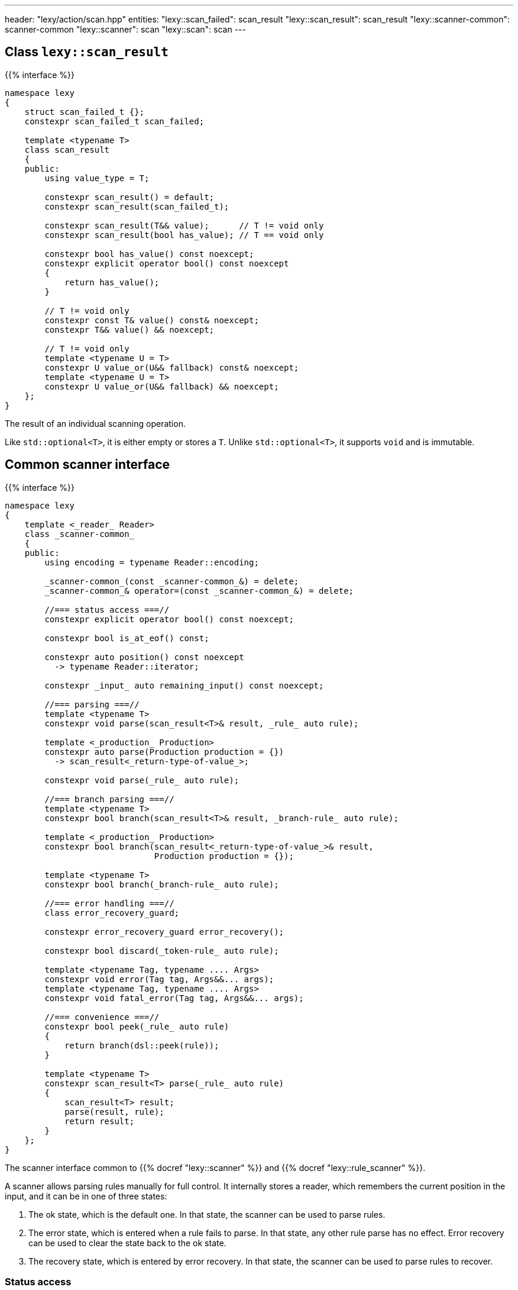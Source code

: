---
header: "lexy/action/scan.hpp"
entities:
  "lexy::scan_failed": scan_result
  "lexy::scan_result": scan_result
  "lexy::scanner-common": scanner-common
  "lexy::scanner": scan
  "lexy::scan": scan
---

[#scan_result]
== Class `lexy::scan_result`

{{% interface %}}
----
namespace lexy
{
    struct scan_failed_t {};
    constexpr scan_failed_t scan_failed;

    template <typename T>
    class scan_result
    {
    public:
        using value_type = T;

        constexpr scan_result() = default;
        constexpr scan_result(scan_failed_t);

        constexpr scan_result(T&& value);      // T != void only
        constexpr scan_result(bool has_value); // T == void only

        constexpr bool has_value() const noexcept;
        constexpr explicit operator bool() const noexcept
        {
            return has_value();
        }

        // T != void only
        constexpr const T& value() const& noexcept;
        constexpr T&& value() && noexcept;

        // T != void only
        template <typename U = T>
        constexpr U value_or(U&& fallback) const& noexcept;
        template <typename U = T>
        constexpr U value_or(U&& fallback) && noexcept;
    };
}
----

[.lead]
The result of an individual scanning operation.

Like `std::optional<T>`, it is either empty or stores a `T`.
Unlike `std::optional<T>`, it supports `void` and is immutable.

[#scanner-common]
== Common scanner interface

{{% interface %}}
----
namespace lexy
{
    template <_reader_ Reader>
    class _scanner-common_
    {
    public:
        using encoding = typename Reader::encoding;

        _scanner-common_(const _scanner-common_&) = delete;
        _scanner-common_& operator=(const _scanner-common_&) = delete;

        //=== status access ===//
        constexpr explicit operator bool() const noexcept;

        constexpr bool is_at_eof() const;

        constexpr auto position() const noexcept
          -> typename Reader::iterator;

        constexpr _input_ auto remaining_input() const noexcept;

        //=== parsing ===//
        template <typename T>
        constexpr void parse(scan_result<T>& result, _rule_ auto rule);

        template <_production_ Production>
        constexpr auto parse(Production production = {})
          -> scan_result<_return-type-of-value_>;

        constexpr void parse(_rule_ auto rule);

        //=== branch parsing ===//
        template <typename T>
        constexpr bool branch(scan_result<T>& result, _branch-rule_ auto rule);

        template <_production_ Production>
        constexpr bool branch(scan_result<_return-type-of-value_>& result,
                              Production production = {});

        template <typename T>
        constexpr bool branch(_branch-rule_ auto rule);

        //=== error handling ===//
        class error_recovery_guard;

        constexpr error_recovery_guard error_recovery();

        constexpr bool discard(_token-rule_ auto rule);

        template <typename Tag, typename .... Args>
        constexpr void error(Tag tag, Args&&... args);
        template <typename Tag, typename .... Args>
        constexpr void fatal_error(Tag tag, Args&&... args);

        //=== convenience ===//
        constexpr bool peek(_rule_ auto rule)
        {
            return branch(dsl::peek(rule));
        }

        template <typename T>
        constexpr scan_result<T> parse(_rule_ auto rule)
        {
            scan_result<T> result;
            parse(result, rule);
            return result;
        }
    };
}
----

[.lead]
The scanner interface common to {{% docref "lexy::scanner" %}} and {{% docref "lexy::rule_scanner" %}}.

A scanner allows parsing rules manually for full control.
It internally stores a reader, which remembers the current position in the input,
and it can be in one of three states:

1. The ok state, which is the default one.
   In that state, the scanner can be used to parse rules.
2. The error state, which is entered when a rule fails to parse.
   In that state, any other rule parse has no effect.
   Error recovery can be used to clear the state back to the ok state.
3. The recovery state, which is entered by error recovery.
   In that state, the scanner can be used to parse rules to recover.

=== Status access

{{% interface %}}
----
constexpr explicit operator bool() const noexcept;
----

[.lead]
Returns `true` if the scanner is currently in the ok state, `false` otherwise (error or recovery).

{{% interface %}}
----
constexpr bool is_at_eof() const;
----

[.lead]
Returns `true` if the current position of the reader is at EOF, `false` otherwise.

{{% interface %}}
----
constexpr auto position() const noexcept
  -> typename Reader::iterator;
----

[.lead]
Returns an iterator to the current position of the reader.

CAUTION: The iterator must only be dereferenced if `is_at_eof() == false`.

{{% interface %}}
----
constexpr _input_ auto remaining_input() const noexcept;
----

[.lead]
Returns a new input that can be used to access the input from `position()` until EOF.

=== Parsing

{{% interface %}}
----
template <typename T>
constexpr void parse(scan_result<T>& result, _rule_ auto rule);

template <_production_ Production>
constexpr auto parse(Production production = {})
  -> scan_result<_return-type-of-value_>;

constexpr void parse(_rule_ auto rule);
----

[.lead]
Parses the given `rule`.

If the scanner is in the error state, immediately returns without doing anything.
This makes it unnecessary to check for errors after each parse step.

Otherwise, parses the `rule` beginning at the current reader position.
If that succeeds, consumes everything consumed by `rule`, generating the necessary tokens in the parse tree if necessary,
and returns.
Otherwise, consumes everything already consumed by `rule` and puts the scanner in the error state.

The first overload parses the `rule` as if the parse action {{% docref "lexy::parse" %}} was used,
regardless of the actual parse action used in the top-level.
If `rule` parses a child production `P`, it invokes the `P::value` callback as necessary to produce a value.
When the rule succeeds, all arguments produced by `rule` are passed to `lexy::construct<T>` and the result stored in `result`.

The second overload parses the `production`;
it is equivalent to `parse(result, dsl::p<Production>)`.
The production can be specified by an explicit template argument or by passing an object as parameter.

The third overload parses the `rule` as if the parse action {{% docref "lexy::match" %}} was used;
no value is produced and child productions do not need a `::value` member.

=== Branch parsing

{{% interface %}}
----
template <typename T>
constexpr bool branch(scan_result<T>& result, _branch-rule_ auto rule);

template <_production_ Production>
constexpr bool branch(scan_result<_return-type-of-value_>& result,
                      Production production = {});

template <typename T>
constexpr bool branch(_branch-rule_ auto rule);
----

[.lead]
Branch parses the given `rule`.

If the scanner is in the error state, immediately returns `false` without doing anything.
This makes it unnecessary to check for errors after each parse step.
It returns `false`, as the branch couldn't be taken.

Otherwise, branch parses the `rule` beginning at the current reader position.
If that backtracks, the reader is not advanced and it returns `false`.
If that succeeds, consumes everything consumed by `rule`, generating the necessary tokens in the parse if necessary, and returns `true`.
Otherwise, consumes everything already consumed by `rule` and puts the scanner in the error state.
It then also returns `true`, as parsing has already committed to take the branch and only failed later.

Similar to `.parse()`, the first overload produces a value, the second overload a production, and the third overload does not produce values.

NOTE: `scanner.branch(condition) ? scanner.parse(a) : scanner.parse(b)` is entirely equivalent to `scanner.parse(condition >> a | dsl::else_ >> b)`.

=== Error handling

{{% interface %}}
----
class error_recovery_guard
{
public:
    error_recovery_guard(const error_recovery_guard&) = delete;
    error_recovery_guard& operator=(const error_recovery_guard&) = delete;

    constexpr void cancel() &&;
    constexpr void finish() &&;
};

constexpr error_recovery_guard error_recovery();
----

[.lead]
Allows recovery from a failed state.

Calling `.error_recovery()` is only allowed when the scanner is currently in the failed state.
It puts the scanner in the recovery state and returns a new `error_recovery_guard` object.

The scanner can then be used to try and recover from the error.
If that succeeds, calling `.finish()` on the `error_recovery_guard` object puts the scanner in the ok state.
Otherwise, calling `.cancel()` resets the scanner back to the failed state.
Any input already consumed during recovery stays consumed.

{{% playground-example "scan-recovery" "Manually parse an integer surrounded by quotes" %}}

{{% interface %}}
----
constexpr bool discard(_token-rule_ auto rule);
----

[.lead]
Parses a token rule and discards it by producing an error token.

If the scanner is in a failed state, returns `false` without doing anything.
Otherwise, attempts to match `rule` at the current error position.
If that consumes a non-zero amount of input, generates an error token.
It returns `true` if matching was successful, `false` otherwise.

NOTE: It is meant to be called during error recovery only.

{{% interface %}}
----
template <typename Tag, typename .... Args>
constexpr void error(Tag tag, Args&&... args);

template <typename Tag, typename .... Args>
constexpr void fatal_error(Tag tag, Args&&... args);
----

[.lead]
Raise a {{% docref "lexy::error" %}}.

Both overloads construct a `lexy::error` object with the specified `Tag` from the specified arguments and forward it to the handler.
The second overload then puts the scanner in a failed state, the first overload leaves the state unchanged.

[#scan]
== Action `lexy::scan`

{{% interface %}}
----
namespace lexy
{
    template <_production_ ControlProduction,
              _input_ Input, typename ParseState, _error-callback_ ErrorCallback>
    class scanner
    : public _scanner-common_
    {
    public:
        constexpr const ParseState& parse_state() const;

        constexpr auto finish() && -> lexy::validate_result<ErrorCallback>;
    };

    template <_production_ ControlProduction = void>
    constexpr scanner scan(const _input_ auto& input,
                           _error-callback_ auto error_callback);

    template <_production_ ControlProduction = void, typename ParseState>
    constexpr scanner scan(const _input_ auto& input,
                           const ParseState& parse_state,
                           _error-callback_ auto error_callback);
}
----

[.lead]
A parse action that allows manual parsing of an input.

Unlike the other actions, it does not directly parse a given production on the input.
Instead, it returns a scanner object that allows manual control over the parsing process.

The scanner object starts parsing the input from the beginning using the same handler as {{% docref "lexy::validate" %}} internally.
It implements the {{% docref "lexy::scanner-common" %}} interface for parsing individual rules.
During parsing, any errors will be forwarded to the {{% error-callback %}}.
`.finish()` can be called at the end to return the result in a {{% docref "lexy::validate_result" %}} object, whose status corresponds to the scanner state as follows:

* If the scanner is in the ok state and no errors have been reported to the error callback, `is_success()` will return `true`.
* If the scanner is in the ok state but error have been reported, `is_recovered_error()` will return `true`.
* Otherwise, if the scanner is not in the ok state, `is_fatal_error()` will return `true`.

If the error callback does not return an interesting result, `.finish()` does not need to be called.

An optional `ControlProduction` can be specified.
This is used to specify whitespace for {{% docref "whitespace" "automatic whitespace skipping" %}},
the recursion depth for {{% docref "lexy::dsl::recurse" %}}, and other meta data of the "grammar" being parsed.
It does not need a `::rule` member; any member specified will be ignored.

{{% godbolt-example "scan" "Use `lexy` as a verbose `std::scanf` replacement" %}}

TIP: See {{< github-example "shell" >}} for an example that uses `lexy::scan()` to handle parsing directives that don't directly belong to the grammar.

NOTE: Use {{% docref "lexy::dsl::scan" %}} if you want to manually parse some production of your grammar.

CAUTION: The overload that takes a `parse_state` internally stores a pointer to it.
As such, `parse_state` must live as long as the `lexy::scanner` object.

